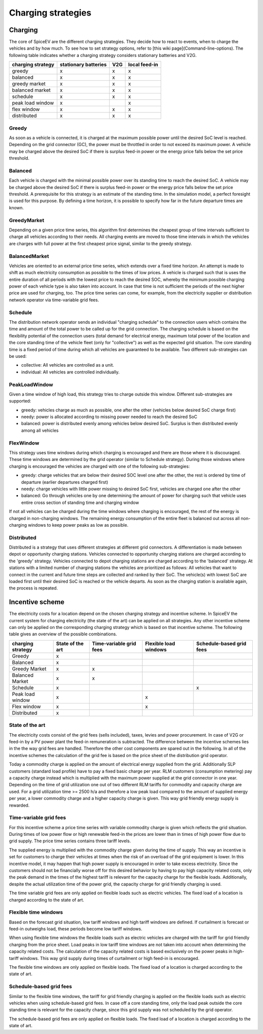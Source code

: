 .. _charging_strategies:

~~~~~~~~~~~~~~~~~~~
Charging strategies
~~~~~~~~~~~~~~~~~~~

Charging
========

The core of SpiceEV are the different charging strategies. They decide how to react to events, when to charge the vehicles and by how much. To see how to set strategy options, refer to [this wiki page](Command-line-options). The following table indicates whether a charging strategy considers stationary batteries and V2G.

+--------------------------+-----------------------------+-------------------------------+-------------------------------+
|**charging strategy**     | **stationary batteries**    | **V2G**                       |  **local feed-in**            |
+--------------------------+-----------------------------+-------------------------------+-------------------------------+
| greedy                   | x                           | x                             |  x                            |
+--------------------------+-----------------------------+-------------------------------+-------------------------------+
| balanced                 | x                           | x                             |  x                            |
+--------------------------+-----------------------------+-------------------------------+-------------------------------+
| greedy market            | x                           | x                             |  x                            |
+--------------------------+-----------------------------+-------------------------------+-------------------------------+
| balanced market          | x                           | x                             |  x                            |
+--------------------------+-----------------------------+-------------------------------+-------------------------------+
| schedule                 | x                           | x                             |  x                            |
+--------------------------+-----------------------------+-------------------------------+-------------------------------+
| peak load window         | x                           |                               |  x                            |
+--------------------------+-----------------------------+-------------------------------+-------------------------------+
| flex window              | x                           | x                             |  x                            |
+--------------------------+-----------------------------+-------------------------------+-------------------------------+
| distributed              | x                           | x                             |  x                            |
+--------------------------+-----------------------------+-------------------------------+-------------------------------+

Greedy
------
As soon as a vehicle is connected, it is charged at the maximum possible power until the desired SoC level is reached.
Depending on the grid connector (GC), the power must be throttled in order to not exceed its maximum power. A vehicle
may be charged above the desired SoC if there is surplus feed-in power or the energy price falls below the set price threshold.

Balanced
--------
Each vehicle is charged with the minimal possible power over its standing time to reach the desired SoC. A vehicle
may be charged above the desired SoC if there is surplus feed-in power or the energy price falls below the set price threshold.
A prerequisite for this strategy is an estimate of the standing time. In the simulation model, a perfect foresight is used for
this purpose. By defining a time horizon, it is possible to specify how far in the future departure times are known.

GreedyMarket
------------
Depending on a given price time series, this algorithm first determines the cheapest group of time intervals sufficient
to charge all vehicles according to their needs. All charging events are moved to those time intervals in which the
vehicles are charges with full power at the first cheapest price signal, similar to the greedy strategy.

BalancedMarket
--------------
Vehicles are oriented to an external price time series, which extends over a fixed time horizon. An attempt is made to
shift as much electricity consumption as possible to the times of low prices. A vehicle is charged such that is uses the
entire duration of all periods with the lowest price to reach the desired SOC, whereby the minimum possible charging
power of each vehicle type is also taken into account. In case that time is not sufficient the periods of the next
higher price are used for charging, too. The price time series can come, for example, from the electricity supplier or
distribution network operator via time-variable grid fees.

Schedule
--------
The distribution network operator sends an individual "charging schedule" to the connection users which contains the
time and amount of the total power to be called up for the grid connection. The charging schedule is based on the
flexibility potential of the connection users (total demand for electrical energy, maximum total power of the location
and the core standing time of the vehicle fleet (only for "collective") as well as the expected grid situation.
The core standing time is a fixed period of time during which all vehicles are guaranteed to be available.
Two different sub-strategies can be used:

- collective: All vehicles are controlled as a unit.
- individual: All vehicles are controlled individually.

PeakLoadWindow
--------------
Given a time window of high load, this strategy tries to charge outside this window. Different sub-strategies are
supported:

- greedy: vehicles charge as much as possible, one after the other (vehicles below desired SoC charge first)
- needy: power is allocated according to missing power needed to reach the desired SoC
- balanced: power is distributed evenly among vehicles below desired SoC. Surplus is then distributed evenly among all vehicles

FlexWindow
----------
This strategy uses time windows during which charging is encouraged and there are those where it is discouraged. These time windows are determined by the grid operator (similar to Schedule strategy). During those windows where charging is encouraged the vehicles are charged with one of the following sub-strategies:

- greedy: charge vehicles that are below their desired SOC level one after the other, the rest is ordered by time of departure (earlier departures charged first)
- needy: charge vehicles with little power missing to desired SoC first, vehicles are charged one after the other
- balanced: Go through vehicles one by one determining the amount of power for charging such that vehicle uses entire cross section of standing time and charging window

If not all vehicles can be charged during the time windows where charging is encouraged, the rest of the energy is charged in non-charging windows. The remaining energy consumption of the entire fleet is balanced out across all non-charging windows to keep power peaks as low as possible.

Distributed
-----------
Distributed is a strategy that uses different strategies at different grid connectors. A differentiation is made between depot or opportunity
charging stations. Vehicles connected to opportunity charging stations are charged according to the 'greedy' strategy. Vehicles
connected to depot charging stations are charged according to the 'balanced' strategy. At stations with a limited number
of charging stations the vehicles are prioritized as follows: All vehicles that want to connect in the current and
future time steps are collected and ranked by their SoC. The vehicle(s) with lowest SoC are loaded first until their
desired SoC is reached or the vehicle departs. As soon as the charging station is available again, the process is
repeated.

.. image:: _files/example_strategies.png
   :width: 80 %

Incentive scheme
================

The electricity costs for a location depend on the chosen charging strategy and incentive scheme. In
SpiceEV the current system for charging electricity (the state of the art) can be applied on all strategies. Any other
incentive scheme can only be applied on the corresponding charging strategy which is based on that incentive scheme.
The following table gives an overview of the possible combinations.

+--------------------------+-----------------------------+-------------------------------+-------------------------------+-------------------------------+
|**charging strategy**     | **State of the art**        | **Time-variable grid fees**   |  **Flexible load windows**    | **Schedule-based grid fees**  |
+--------------------------+-----------------------------+-------------------------------+-------------------------------+-------------------------------+
| Greedy                   | x                           |                               |                               |                               |
+--------------------------+-----------------------------+-------------------------------+-------------------------------+-------------------------------+
| Balanced                 | x                           |                               |                               |                               |
+--------------------------+-----------------------------+-------------------------------+-------------------------------+-------------------------------+
| Greedy Market            | x                           | x                             |                               |                               |
+--------------------------+-----------------------------+-------------------------------+-------------------------------+-------------------------------+
| Balanced Market          | x                           | x                             |                               |                               |
+--------------------------+-----------------------------+-------------------------------+-------------------------------+-------------------------------+
| Schedule                 | x                           |                               |                               | x                             |
+--------------------------+-----------------------------+-------------------------------+-------------------------------+-------------------------------+
| Peak load window         | x                           |                               |  x                            |                               |
+--------------------------+-----------------------------+-------------------------------+-------------------------------+-------------------------------+
| Flex window              | x                           |                               |  x                            |                               |
+--------------------------+-----------------------------+-------------------------------+-------------------------------+-------------------------------+
| Distributed              | x                           |                               |                               |                               |
+--------------------------+-----------------------------+-------------------------------+-------------------------------+-------------------------------+

State of the art
----------------
The electricity costs consist of the grid fees (sells included), taxes, levies and power
procurement. In case of V2G or feed-in by a PV power plant the feed-in remuneration is subtracted. The difference
between the incentive schemes lies in the the way grid fees are handled. Therefore the other cost components are spared
out in the following. In all of the incentive schemes the calculation of the grid fee is based on the price sheet of the
distribution grid operator.

Today a commodity charge is applied on the amount of electrical energy supplied from the grid. Additionally SLP
customers (standard load profile) have to pay a fixed basic charge per year. RLM customers (consumption metering) pay a
capacity charge instead which is multiplied with the maximum power supplied at the grid connector in one year. Depending
on the time of grid utilization one out of two different RLM tariffs for commodity and capacity charge are used. For a
grid utilization time >= 2500 h/a and therefore a low peak load compared to the amount of supplied energy per year, a
lower commodity charge and a higher capacity charge is given. This way grid friendly energy supply is rewarded.

Time-variable grid fees
-----------------------
For this incentive scheme a price time series with variable commodity charge is given which reflects the grid
situation. During times of low power flow or high renewable feed-in the prices are lower than in times of high power
flow due to grid supply. The price time series contains three tariff levels.

The supplied energy is multiplied with the commodity charge given during the time of supply. This way an incentive is
set for customers to charge their vehicles at times when the risk of an overload of the grid equipment is lower. In this
incentive model, it may happen that high power supply is encouraged in order to take excess electricity. Since the
customers should not be financially worse off for this desired behavior by having to pay high capacity related costs,
only the peak demand in the times of the highest tariff is relevant for the capacity charge for the flexible loads.
Additionally, despite the actual utilization time of the power grid, the capacity charge for grid friendly charging is
used.

The time variable grid fees are only applied on flexible loads such as electric vehicles. The fixed load of a location
is charged according to the state of art.

Flexible time windows
---------------------

Based on the forecast grid situation, low tariff windows and high tariff windows are defined. If curtailment is
forecast or feed-in outweighs load, these periods become low tariff windows.

When using flexible time windows the flexible loads such as electric vehicles are charged with the tariff for grid
friendly charging from the price sheet. Load peaks in low tariff time windows are not taken into account when
determining the capacity related costs. The calculation of the capacity related costs is based exclusively on the power
peaks in high-tariff windows. This way grid supply during times of curtailment or high feed-in is encouraged.

The flexible time windows are only applied on flexible loads. The fixed load of a location is charged according to the
state of art.

Schedule-based grid fees
------------------------

Similar to the flexible time windows, the tariff for grid friendly charging is applied on the flexible loads such as
electric vehicles when using schedule-based grid fees. In case off a core standing time, only the load peak outside the
core standing time is relevant for the capacity charge, since this grid supply was not scheduled by the grid operator.

The schedule-based grid fees are only applied on flexible loads. The fixed load of a location is charged according to
the state of art.
